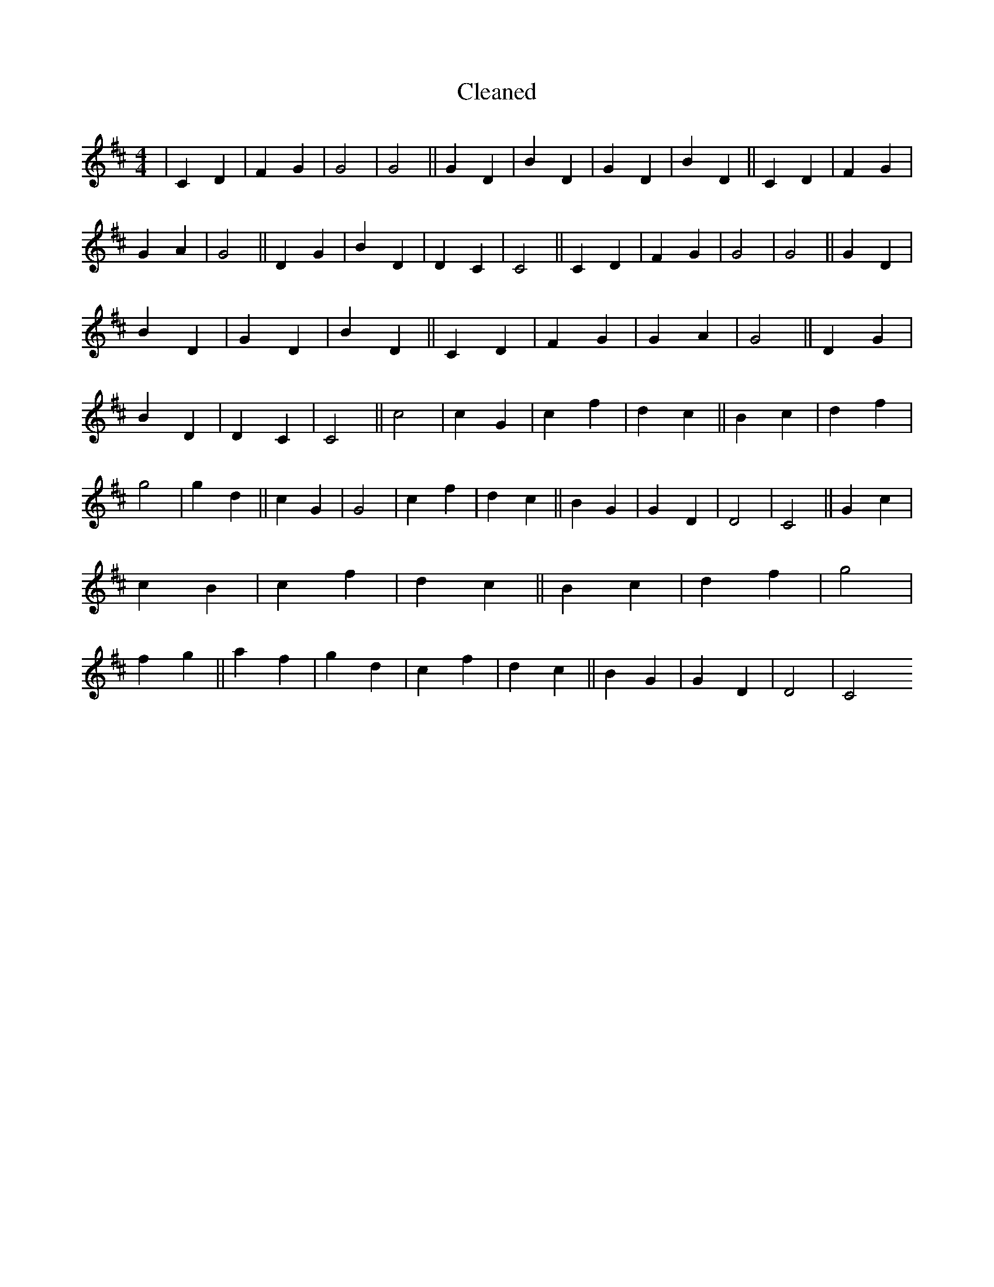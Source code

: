 X:192
T: Cleaned
M:4/4
K: DMaj
|C2D2|F2G2|G4|G4||G2D2|B2D2|G2D2|B2D2||C2D2|F2G2|G2A2|G4||D2G2|B2D2|D2C2|C4||C2D2|F2G2|G4|G4||G2D2|B2D2|G2D2|B2D2||C2D2|F2G2|G2A2|G4||D2G2|B2D2|D2C2|C4||c4|c2G2|c2f2|d2c2||B2c2|d2f2|g4|g2d2||c2G2|G4|c2f2|d2c2||B2G2|G2D2|D4|C4||G2c2|c2B2|c2f2|d2c2||B2c2|d2f2|g4|f2g2||a2f2|g2d2|c2f2|d2c2||B2G2|G2D2|D4|C4
